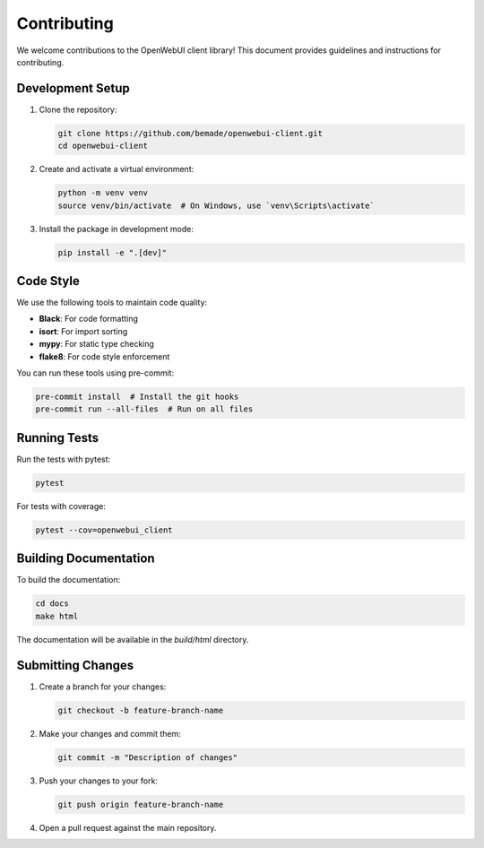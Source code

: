 ============
Contributing
============

We welcome contributions to the OpenWebUI client library! This document provides guidelines and instructions for contributing.

Development Setup
----------------

1. Clone the repository:

   .. code-block:: bash

       git clone https://github.com/bemade/openwebui-client.git
       cd openwebui-client

2. Create and activate a virtual environment:

   .. code-block:: bash

       python -m venv venv
       source venv/bin/activate  # On Windows, use `venv\Scripts\activate`

3. Install the package in development mode:

   .. code-block:: bash

       pip install -e ".[dev]"

Code Style
----------

We use the following tools to maintain code quality:

- **Black**: For code formatting
- **isort**: For import sorting
- **mypy**: For static type checking
- **flake8**: For code style enforcement

You can run these tools using pre-commit:

.. code-block:: bash

    pre-commit install  # Install the git hooks
    pre-commit run --all-files  # Run on all files

Running Tests
------------

Run the tests with pytest:

.. code-block:: bash

    pytest

For tests with coverage:

.. code-block:: bash

    pytest --cov=openwebui_client

Building Documentation
--------------------

To build the documentation:

.. code-block:: bash

    cd docs
    make html

The documentation will be available in the `build/html` directory.

Submitting Changes
----------------

1. Create a branch for your changes:

   .. code-block:: bash

       git checkout -b feature-branch-name

2. Make your changes and commit them:

   .. code-block:: bash

       git commit -m "Description of changes"

3. Push your changes to your fork:

   .. code-block:: bash

       git push origin feature-branch-name

4. Open a pull request against the main repository.
